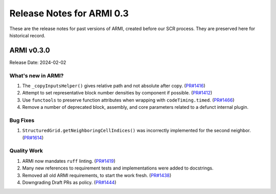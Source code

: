 Release Notes for ARMI 0.3
==========================

These are the release notes for past versions of ARMI, created before our SCR process. They are preserved here for historical record.


ARMI v0.3.0
-----------
Release Date: 2024-02-02

What's new in ARMI?
^^^^^^^^^^^^^^^^^^^
#. The ``_copyInputsHelper()`` gives relative path and not absolute after copy. (`PR#1416 <https://github.com/terrapower/armi/pull/1416>`_)
#. Attempt to set representative block number densities by component if possible. (`PR#1412 <https://github.com/terrapower/armi/pull/1412>`_)
#. Use ``functools`` to preserve function attributes when wrapping with ``codeTiming.timed``. (`PR#1466 <https://github.com/terrapower/armi/pull/1466>`_)
#. Remove a number of deprecated block, assembly, and core parameters related to a defunct internal plugin.

Bug Fixes
^^^^^^^^^
#. ``StructuredGrid.getNeighboringCellIndices()`` was incorrectly implemented for the second neighbor. (`PR#1614 <https://github.com/terrapower/armi/pull/1614>`_)

Quality Work
^^^^^^^^^^^^
#. ARMI now mandates ``ruff`` linting. (`PR#1419 <https://github.com/terrapower/armi/pull/1419>`_)
#. Many new references to requirement tests and implementations were added to docstrings.
#. Removed all old ARMI requirements, to start the work fresh. (`PR#1438 <https://github.com/terrapower/armi/pull/1438>`_)
#. Downgrading Draft PRs as policy. (`PR#1444 <https://github.com/terrapower/armi/pull/1444>`_)
